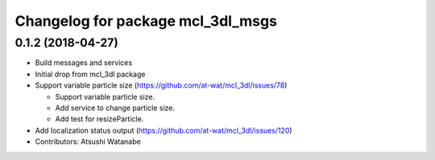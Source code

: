 ^^^^^^^^^^^^^^^^^^^^^^^^^^^^^^^^^^
Changelog for package mcl_3dl_msgs
^^^^^^^^^^^^^^^^^^^^^^^^^^^^^^^^^^

0.1.2 (2018-04-27)
-----------
* Build messages and services
* Initial drop from mcl_3dl package
* Support variable particle size (https://github.com/at-wat/mcl_3dl/issues/78)

  * Support variable particle size.
  * Add service to change particle size.
  * Add test for resizeParticle.

* Add localization status output (https://github.com/at-wat/mcl_3dl/issues/120)
* Contributors: Atsushi Watanabe
